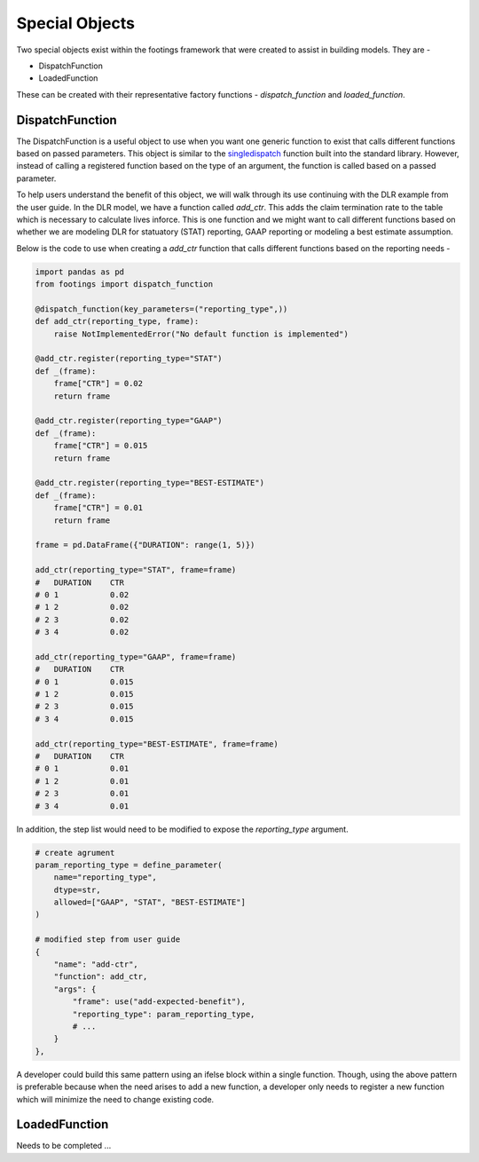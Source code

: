 
Special Objects
===============

Two special objects exist within the footings framework that were created to assist in building
models. They are -

- DispatchFunction
- LoadedFunction

These can be created with their representative factory functions - *dispatch_function* and
*loaded_function*.

DispatchFunction
----------------

The DispatchFunction is a useful object to use when you want one generic function to exist that
calls different functions based on passed parameters. This object is similar to the
`singledispatch <https://docs.python.org/3/glossary.html#term-single-dispatch>`_ function built
into the standard library. However, instead of calling a registered function based on the type of an
argument, the function is called based on a passed parameter.

To help users understand the benefit of this object, we will walk through its use continuing
with the DLR example from the user guide. In the DLR model, we have a function called *add_ctr*.
This adds the claim termination rate to the table which is necessary to calculate lives inforce.
This is one function and we might want to call different functions based on whether we
are modeling DLR for statuatory (STAT) reporting, GAAP reporting or modeling a best estimate assumption.

Below is the code to use when creating a *add_ctr* function that calls different functions based on
the reporting needs -

.. code-block:: python

    import pandas as pd
    from footings import dispatch_function

    @dispatch_function(key_parameters=("reporting_type",))
    def add_ctr(reporting_type, frame):
        raise NotImplementedError("No default function is implemented")

    @add_ctr.register(reporting_type="STAT")
    def _(frame):
        frame["CTR"] = 0.02
        return frame

    @add_ctr.register(reporting_type="GAAP")
    def _(frame):
        frame["CTR"] = 0.015
        return frame

    @add_ctr.register(reporting_type="BEST-ESTIMATE")
    def _(frame):
        frame["CTR"] = 0.01
        return frame

    frame = pd.DataFrame({"DURATION": range(1, 5)})

    add_ctr(reporting_type="STAT", frame=frame)
    #   DURATION    CTR
    # 0	1	    0.02
    # 1	2	    0.02
    # 2	3	    0.02
    # 3	4	    0.02

    add_ctr(reporting_type="GAAP", frame=frame)
    #   DURATION    CTR
    # 0	1	    0.015
    # 1	2	    0.015
    # 2	3	    0.015
    # 3	4	    0.015

    add_ctr(reporting_type="BEST-ESTIMATE", frame=frame)
    #   DURATION    CTR
    # 0	1	    0.01
    # 1	2	    0.01
    # 2	3	    0.01
    # 3	4	    0.01

In addition, the step list would need to be modified to expose the *reporting_type* argument.

.. code-block:: python

    # create agrument
    param_reporting_type = define_parameter(
        name="reporting_type",
        dtype=str,
        allowed=["GAAP", "STAT", "BEST-ESTIMATE"]
    )

    # modified step from user guide
    {
        "name": "add-ctr",
        "function": add_ctr,
        "args": {
            "frame": use("add-expected-benefit"),
            "reporting_type": param_reporting_type,
            # ...
        }
    },


A developer could build this same pattern using an ifelse block within a single function. Though,
using the above pattern is preferable because when the need arises to add a new function, a developer
only needs to register a new function which will minimize the need to change existing code.

LoadedFunction
--------------

Needs to be completed ...
